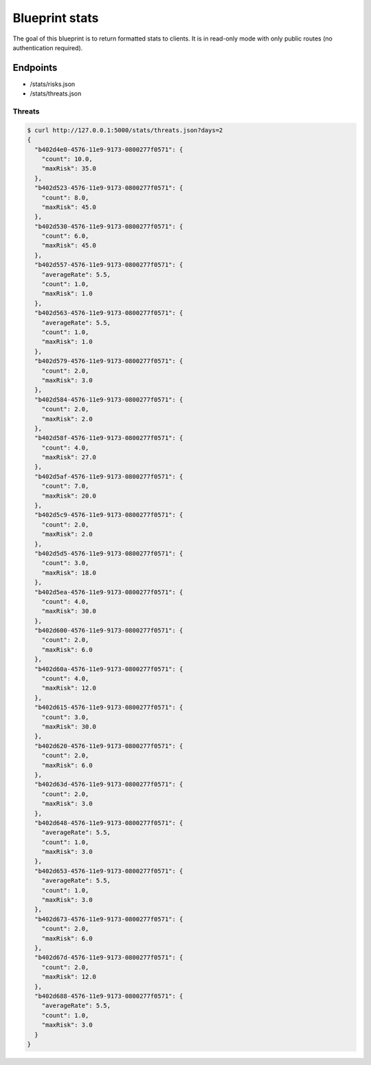 Blueprint stats
===============

The goal of this blueprint is to return formatted stats to clients. It is in
read-only mode with only public routes (no authentication required).

Endpoints
---------

- /stats/risks.json
- /stats/threats.json


Threats
```````


.. code-block:: bash

    $ curl http://127.0.0.1:5000/stats/threats.json?days=2
    {
      "b402d4e0-4576-11e9-9173-0800277f0571": {
        "count": 10.0, 
        "maxRisk": 35.0
      }, 
      "b402d523-4576-11e9-9173-0800277f0571": {
        "count": 8.0, 
        "maxRisk": 45.0
      }, 
      "b402d530-4576-11e9-9173-0800277f0571": {
        "count": 6.0, 
        "maxRisk": 45.0
      }, 
      "b402d557-4576-11e9-9173-0800277f0571": {
        "averageRate": 5.5, 
        "count": 1.0, 
        "maxRisk": 1.0
      }, 
      "b402d563-4576-11e9-9173-0800277f0571": {
        "averageRate": 5.5, 
        "count": 1.0, 
        "maxRisk": 1.0
      }, 
      "b402d579-4576-11e9-9173-0800277f0571": {
        "count": 2.0, 
        "maxRisk": 3.0
      }, 
      "b402d584-4576-11e9-9173-0800277f0571": {
        "count": 2.0, 
        "maxRisk": 2.0
      }, 
      "b402d58f-4576-11e9-9173-0800277f0571": {
        "count": 4.0, 
        "maxRisk": 27.0
      }, 
      "b402d5af-4576-11e9-9173-0800277f0571": {
        "count": 7.0, 
        "maxRisk": 20.0
      }, 
      "b402d5c9-4576-11e9-9173-0800277f0571": {
        "count": 2.0, 
        "maxRisk": 2.0
      }, 
      "b402d5d5-4576-11e9-9173-0800277f0571": {
        "count": 3.0, 
        "maxRisk": 18.0
      }, 
      "b402d5ea-4576-11e9-9173-0800277f0571": {
        "count": 4.0, 
        "maxRisk": 30.0
      }, 
      "b402d600-4576-11e9-9173-0800277f0571": {
        "count": 2.0, 
        "maxRisk": 6.0
      }, 
      "b402d60a-4576-11e9-9173-0800277f0571": {
        "count": 4.0, 
        "maxRisk": 12.0
      }, 
      "b402d615-4576-11e9-9173-0800277f0571": {
        "count": 3.0, 
        "maxRisk": 30.0
      }, 
      "b402d620-4576-11e9-9173-0800277f0571": {
        "count": 2.0, 
        "maxRisk": 6.0
      }, 
      "b402d63d-4576-11e9-9173-0800277f0571": {
        "count": 2.0, 
        "maxRisk": 3.0
      }, 
      "b402d648-4576-11e9-9173-0800277f0571": {
        "averageRate": 5.5, 
        "count": 1.0, 
        "maxRisk": 3.0
      }, 
      "b402d653-4576-11e9-9173-0800277f0571": {
        "averageRate": 5.5, 
        "count": 1.0, 
        "maxRisk": 3.0
      }, 
      "b402d673-4576-11e9-9173-0800277f0571": {
        "count": 2.0, 
        "maxRisk": 6.0
      }, 
      "b402d67d-4576-11e9-9173-0800277f0571": {
        "count": 2.0, 
        "maxRisk": 12.0
      }, 
      "b402d688-4576-11e9-9173-0800277f0571": {
        "averageRate": 5.5, 
        "count": 1.0, 
        "maxRisk": 3.0
      }
    }
